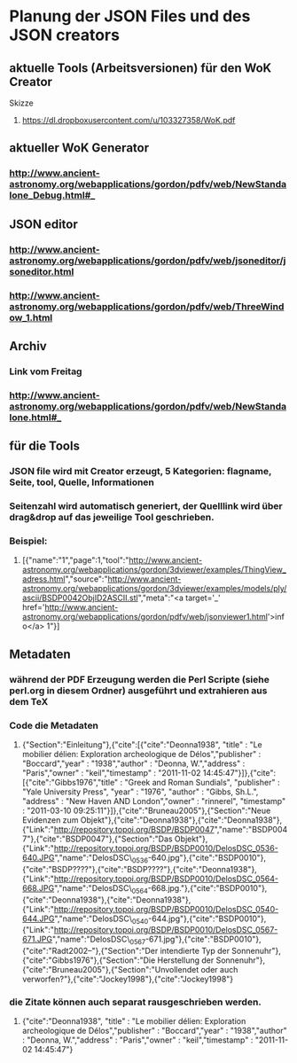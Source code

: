 * Planung der JSON Files und des JSON creators

** aktuelle Tools (Arbeitsversionen) für den WoK Creator
**** Skizze
***** https://dl.dropboxusercontent.com/u/103327358/WoK.pdf

**  aktueller WoK Generator
*** http://www.ancient-astronomy.org/webapplications/gordon/pdfv/web/NewStandalone_Debug.html#_
**  JSON editor
*** http://www.ancient-astronomy.org/webapplications/gordon/pdfv/web/jsoneditor/jsoneditor.html


*** http://www.ancient-astronomy.org/webapplications/gordon/pdfv/web/ThreeWindow_1.html

** Archiv
*** Link vom Freitag
*** http://www.ancient-astronomy.org/webapplications/gordon/pdfv/web/NewStandalone.html#_


** für die Tools
*** JSON file wird mit Creator erzeugt, 5 Kategorien:  flagname, Seite, tool, Quelle, Informationen
*** Seitenzahl wird automatisch generiert, der Quelllink wird über drag&drop auf das jeweilige Tool geschrieben.
*** Beispiel:

**** [{"name":"1","page":1,"tool":"http://www.ancient-astronomy.org/webapplications/gordon/3dviewer/examples/ThingView_adress.html","source":"http://www.ancient-astronomy.org/webapplications/gordon/3dviewer/examples/models/ply/ascii/BSDP0042ObjID2ASCII.stl","meta":"<a target='_' href='http://www.ancient-astronomy.org/webapplications/gordon/pdfv/web/jsonviewer1.html'>info</a>  1"}]

** Metadaten
*** während der PDF Erzeugung werden die Perl Scripte (siehe perl.org in diesem Ordner) ausgeführt und extrahieren aus dem TeX
*** Code die Metadaten
***** {"Section":"Einleitung"},{"cite":[{"cite":"Deonna1938", "title" : "Le mobilier délien: Exploration archeologique de Délos","publisher" : "Boccard","year" : "1938","author" : "Deonna, W.","address" : "Paris","owner" : "keil","timestamp" : "2011-11-02 14:45:47"}]},{"cite":[{"cite":"Gibbs1976","title" : "Greek and Roman Sundials",  "publisher" : "Yale University Press",  "year" : "1976",  "author" : "Gibbs, Sh.L.",  "address" : "New Haven AND London","owner" : "rinnerel", "timestamp" : "2011-03-10 09:25:11"}]},{"cite":"Bruneau2005"},{"Section":"Neue Evidenzen zum Objekt"},{"cite":"Deonna1938"},{"cite":"Deonna1938"},{"Link":"http://repository.topoi.org/BSDP/BSDP0047","name":"BSDP0047"},{"cite":"BSDP0047"},{"Section":"Das Objekt"},{"Link":"http://repository.topoi.org/BSDP/BSDP0010/DelosDSC_0536-640.JPG","name":"DelosDSC\_0536-640.jpg"},{"cite":"BSDP0010"},{"cite":"BSDP????"},{"cite":"BSDP????"},{"cite":"Deonna1938"},{"Link":"http://repository.topoi.org/BSDP/BSDP0010/DelosDSC_0564-668.JPG","name":"DelosDSC\_0564-668.jpg."},{"cite":"BSDP0010"},{"cite":"Deonna1938"},{"cite":"Deonna1938"},{"Link":"http://repository.topoi.org/BSDP/BSDP0010/DelosDSC_0540-644.JPG","name":"DelosDSC\_0540-644.jpg"},{"cite":"BSDP0010"},{"Link":"http://repository.topoi.org/BSDP/BSDP0010/DelosDSC_0567-671.JPG","name":"DelosDSC\_0567-671.jpg"},{"cite":"BSDP0010"},{"cite":"Radt2002--"},{"Section":"Der intendierte Typ der Sonnenuhr"},{"cite":"Gibbs1976"},{"Section":"Die Herstellung der Sonnenuhr"},{"cite":"Bruneau2005"},{"Section":"Unvollendet oder auch verworfen?"},{"cite":"Jockey1998"},{"cite":"Jockey1998"}    
    
*** die Zitate können auch separat rausgeschrieben werden.
***** {"cite":"Deonna1938", "title" : "Le mobilier délien: Exploration archeologique de Délos","publisher" : "Boccard","year" : "1938","author" : "Deonna, W.","address" : "Paris","owner" : "keil","timestamp" : "2011-11-02 14:45:47"}
  
